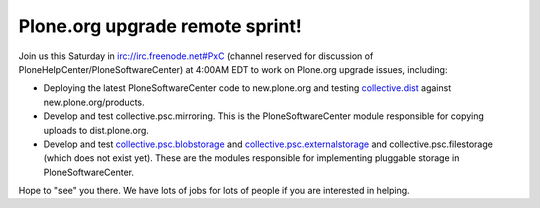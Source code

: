 Plone.org upgrade remote sprint!
================================

.. post:: 2008/05/22
   :tags: plone, python
   :category: python
   :author: me
   :location: DC
   :language: en

Join us this Saturday in irc://irc.freenode.net#PxC (channel reserved for discussion of PloneHelpCenter/PloneSoftwareCenter) at 4:00AM EDT to work on Plone.org upgrade issues, including:

-  Deploying the latest PloneSoftwareCenter code to new.plone.org and testing `collective.dist`_ against new.plone.org/products.
-  Develop and test collective.psc.mirroring. This is the PloneSoftwareCenter module responsible for copying uploads to dist.plone.org.
-  Develop and test `collective.psc.blobstorage`_ and `collective.psc.externalstorage`_ and collective.psc.filestorage (which does not exist yet). These are the modules responsible for implementing pluggable storage in PloneSoftwareCenter.

Hope to "see" you there. We have lots of jobs for lots of people if you are interested in helping.

.. _collective.dist: http://pypi.python.org/pypi/collective.dist/0.1.9
.. _collective.psc.blobstorage: http://svn.plone.org/svn/collective/collective.psc.blobstorage
.. _collective.psc.externalstorage: http://svn.plone.org/svn/collective/collective.psc.externalstorage/
